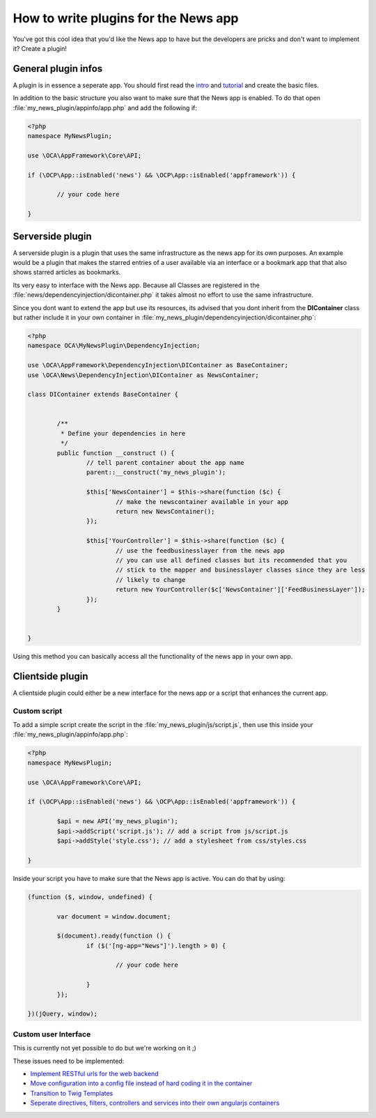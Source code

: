 How to write plugins for the News app
=====================================
You've got this cool idea that you'd like the News app to have but the developers are pricks and don't want to implement it? Create a plugin!

General plugin infos
--------------------
A plugin is in essence a seperate app. You should first read the `intro <http://doc.owncloud.org/server/master/developer_manual/app/intro/createapp.html>`_ and `tutorial <http://doc.owncloud.org/server/master/developer_manual/app/appframework/tutorial.html>`_ and create the basic files.

In addition to the basic structure you also want to make sure that the News app is enabled. To do that open :file:`my_news_plugin/appinfo/app.php` and add the following if:

.. code-block:: php

	<?php 	
	namespace MyNewsPlugin;

	use \OCA\AppFramework\Core\API;

	if (\OCP\App::isEnabled('news') && \OCP\App::isEnabled('appframework')) {

		// your code here

	}

Serverside plugin
-----------------
A serverside plugin is a plugin that uses the same infrastructure as the news app for its own purposes. An example would be a plugin that makes the starred entries of a user available via an interface or a bookmark app that that also shows starred articles as bookmarks.

Its very easy to interface with the News app. Because all Classes are registered in the :file:`news/dependencyinjection/dicontainer.php` it takes almost no effort to use the same infrastructure.

Since you dont want to extend the app but use its resources, its advised that you dont inherit from the **DIContainer** class but rather include it in your own container in :file:`my_news_plugin/dependencyinjection/dicontainer.php`:

.. code-block:: php

	<?php 
	namespace OCA\MyNewsPlugin\DependencyInjection;

	use \OCA\AppFramework\DependencyInjection\DIContainer as BaseContainer;
	use \OCA\News\DependencyInjection\DIContainer as NewsContainer;

	class DIContainer extends BaseContainer {


		/**
		 * Define your dependencies in here
		 */
		public function __construct () {
			// tell parent container about the app name
			parent::__construct('my_news_plugin');

			$this['NewsContainer'] = $this->share(function ($c) {
				// make the newscontainer available in your app
				return new NewsContainer();
			});

			$this['YourController'] = $this->share(function ($c) {
				// use the feedbusinesslayer from the news app
				// you can use all defined classes but its recommended that you 
				// stick to the mapper and businesslayer classes since they are less
				// likely to change
				return new YourController($c['NewsContainer']['FeedBusinessLayer']);
			});
		}

		
	}

Using this method you can basically access all the functionality of the news app in your own app.

Clientside plugin
-----------------
A clientside plugin could either be a new interface for the news app or a script that enhances the current app.

Custom script
~~~~~~~~~~~~~
To add a simple script create the script in the :file:`my_news_plugin/js/script.js`, then use this inside your :file:`my_news_plugin/appinfo/app.php`:

.. code-block:: php
	
	<?php 
	namespace MyNewsPlugin;

	use \OCA\AppFramework\Core\API;

	if (\OCP\App::isEnabled('news') && \OCP\App::isEnabled('appframework')) {

		$api = new API('my_news_plugin');
		$api->addScript('script.js'); // add a script from js/script.js
		$api->addStyle('style.css'); // add a stylesheet from css/styles.css

	}

Inside your script you have to make sure that the News app is active. You can do that by using:

.. code-block:: js
	
	(function ($, window, undefined) {

		var document = window.document;

		$(document).ready(function () {
			if ($('[ng-app="News"]').length > 0) {

				// your code here

			}
		});

	})(jQuery, window);


Custom user Interface
~~~~~~~~~~~~~~~~~~~~~
This is currently not yet possible to do but we're working on it ;)

These issues need to be implemented:

* `Implement RESTful urls for the web backend <https://github.com/owncloud/news/issues/166>`_
* `Move configuration into a config file instead of hard coding it in the container <https://github.com/owncloud/news/issues/167>`_
* `Transition to Twig Templates <https://github.com/owncloud/news/issues/165>`_
* `Seperate directives, filters, controllers and services into their own angularjs containers <https://github.com/owncloud/news/issues/164>`_
